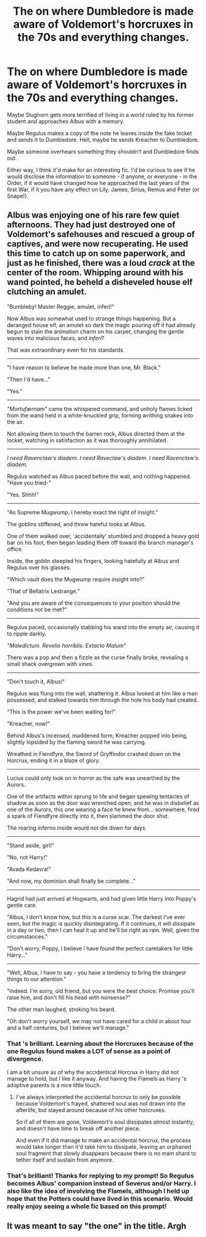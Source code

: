 #+TITLE: The on where Dumbledore is made aware of Voldemort's horcruxes in the 70s and everything changes.

* The on where Dumbledore is made aware of Voldemort's horcruxes in the 70s and everything changes.
:PROPERTIES:
:Author: iambeeblack
:Score: 22
:DateUnix: 1590456382.0
:DateShort: 2020-May-26
:FlairText: Prompt
:END:
Maybe Slughorn gets more terrified of living in a world ruled by his former student and approaches Albus with a memory.

Maybe Regulus makes a copy of the note he leaves inside the fake locket and sends it to Dumbledore. Hell, maybe he sends Kreacher to Dumbledore.

Maybe someone overhears something they shouldn't and Dumbledore finds out.

Either way, I think it'd make for an interesting fic. I'd be curious to see if he would disclose the information to someone - if anyone, or everyone - in the Order, if it would have changed how he approached the last years of the first War, if it you have any effect on Lily, James, Sirius, Remus and Peter (or Snape!).


** Albus was enjoying one of his rare few quiet afternoons. They had just destroyed one of Voldemort's safehouses and rescued a group of captives, and were now recuperating. He used this time to catch up on some paperwork, and just as he finished, there was a loud /crack/ at the center of the room. Whipping around with his wand pointed, he beheld a disheveled house elf clutching an amulet.

"Bumbleby! Master Reggie, amulet, inferi!"

Now Albus was somewhat used to strange things happening. But a deranged house elf, an amulet so dark the magic pouring off it had already begun to stain the animation charm on his carpet, changing the gentle waves into malicious faces, and /inferi/?

That was extraordinary even for his standards.

--------------

"I have reason to believe he made more than one, Mr. Black."

"Then I'd have..."

"Yes."

--------------

/"Mortufærnam"/ came the whispered command, and unholy flames licked from the wand held in a white-knuckled grip, forming writhing snakes into the air.

Not allowing them to touch the barren rock, Albus directed them at the locket, watching in satisfaction as it was thoroughly annihilated.

--------------

/I need Ravenclaw's diadem. I need Raveclaw's diadem. I need Ravenclaw's diadem./

Regulus watched as Albus paced before the wall, and nothing happened. "Have you tried-"

"Yes. Shhh!"

--------------

"As Supreme Mugwump, I hereby exact the right of insight."

The goblins stiffened, and threw hateful looks at Albus.

One of them walked over, 'accidentally' stumbled and dropped a heavy gold bar on his foot, then began leading them off toward the branch manager's office.

Inside, the goblin steepled his fingers, looking hatefully at Albus and Regulus over his glasses.

"Which vault does the Mugwump require insight into?"

"That of Bellatrix Lestrange."

"And you are aware of the consequences to your position should the conditions not be met?"

--------------

Regulus paced, occasionally stabbing his wand into the empty air, causing it to ripple darkly.

/"Maledictum. Revelio horriblis. Extacto Malum"/

There was a pop and then a fizzle as the curse finally broke, revealing a small shack overgrown with vines.

--------------

"Don't touch it, Albus!"

Regulus was flung into the wall, shattering it. Albus looked at him like a man possessed, and stalked towards him through the hole his body had created.

"This is the power we've been waiting for!"

"Kreacher, now!"

Behind Albus's incensed, maddened form, Kreacher popped into being, slightly lopsided by the flaming sword he was carrying.

Wreathed in Fiendfyre, the Sword of Gryffindor crashed down on the Horcrux, ending it in a blaze of glory.

--------------

Lucius could only look on in horror as the safe was unearthed by the Aurors.

One of the artifacts within sprung to life and began spewing tentacles of shadow as soon as the door was wrenched open, and he was in disbelief as one of the Aurors, this one wearing a face he knew from... somewhere, fired a spark of Fiendfyre directly into it, then slammed the door shut.

The roaring inferno inside would not die down for days.

--------------

"Stand aside, girl!"

"No, not Harry!"

"Avada Kedavra!"

"And now, my dominion shall finally be complete..."

--------------

Hagrid had just arrived at Hogwarts, and had given little Harry into Poppy's gentle care.

"Albus, I don't know how, but this is a curse scar. The darkest I've ever seen, but the magic is quickly disintegrating. If it continues, it will dissipate in a day or two, then I can heal it up and he'll be right as rain. Well, given the circumstances."

"Don't worry, Poppy, I believe I have found the perfect caretakers for little Harry..."

--------------

"Well, Albus, I have to say - you have a tendency to bring the strangest things to our attention."

"Indeed. I'm sorry, old friend, but you were the best choice. Promise you'll raise him, and don't fill his head with nonsense?"

The other man laughed, stroking his beard.

"Oh don't worry yourself, we may not have cared for a child in about four and a half centuries, but I believe we'll manage."
:PROPERTIES:
:Author: Uncommonality
:Score: 17
:DateUnix: 1590469792.0
:DateShort: 2020-May-26
:END:

*** That 's brilliant. Learning about the Horcruxes because of the one Regulus found makes a LOT of sense as a point of divergence.

I am a bit unsure as of why the accidentical Horcrux in Harry did not manage to hold, but I like it anyway. And having the Flamels as Harry 's adoptive parents is a nice little touch.
:PROPERTIES:
:Author: a_sack_of_hamsters
:Score: 4
:DateUnix: 1590476628.0
:DateShort: 2020-May-26
:END:

**** I've always interpreted the accidental horcrux to only be possible because Voldemort's frayed, shattered soul was not drawn into the afterlife, but stayed around because of his other horcruxes.

So if all of them are gone, Voldemort's soul dissipates almost instantly, and doesn't have time to break off another piece.

And even if it did manage to make an accidental horcrux, the process would take longer than it'd take him to dissipate, leaving an orphaned soul fragment that slowly disappears because there is no main shard to tether itself and sustain from anymore.
:PROPERTIES:
:Author: Uncommonality
:Score: 15
:DateUnix: 1590479998.0
:DateShort: 2020-May-26
:END:


*** That's brilliant! Thanks for replying to my prompt! So Regulus becomes Albus' companion instead of Severus and/or Harry. I also like the idea of involving the Flamels, although I held up hope that the Potters could have lived in this scenario. Would really enjoy seeing a whole fic based on this prompt!
:PROPERTIES:
:Author: iambeeblack
:Score: 3
:DateUnix: 1590499848.0
:DateShort: 2020-May-26
:END:


** It was meant to say "the one" in the title. Argh
:PROPERTIES:
:Author: iambeeblack
:Score: 1
:DateUnix: 1590456436.0
:DateShort: 2020-May-26
:END:
